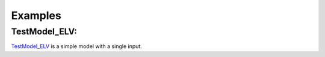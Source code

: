 Examples
=====================

TestModel_ELV:
---------------

`TestModel_ELV <TestModel_ELV.html>`_ is a simple model with a single input.
